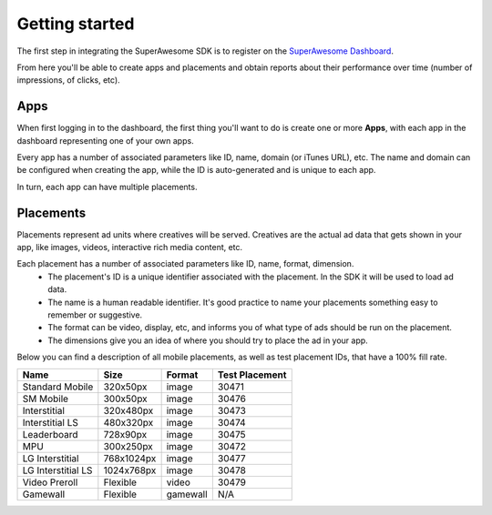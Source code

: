 .. This presents the dashboard, apps and placements

Getting started
===============

The first step in integrating the SuperAwesome SDK is to register on the `SuperAwesome Dashboard <http://dashboard.superawesome.tv>`_.

.. image:: img/IMG_01_Dashboard_1.png

From here you'll be able to create apps and placements and obtain reports about their performance over time (number of impressions, of clicks, etc).

Apps
^^^^

When first logging in to the dashboard, the first thing you'll want to do is create one or more **Apps**,
with each app in the dashboard representing one of your own apps.

Every app has a number of associated parameters like ID, name, domain (or iTunes URL), etc.
The name and domain can be configured when creating the app, while the ID is auto-generated and is unique to each app.

.. image:: img/IMG_01_Dashboard_2.png

In turn, each app can have multiple placements.

Placements
^^^^^^^^^^

Placements represent ad units where creatives will be served. Creatives are the actual ad data that gets shown in your app,
like images, videos, interactive rich media content, etc.

.. image:: img/IMG_01_Dashboard_3.png

Each placement has a number of associated parameters like ID, name, format, dimension.
    * The placement's ID is a unique identifier associated with the placement. In the SDK it will be used to load ad data.
    * The name is a human readable identifier. It's good practice to name your placements something easy to remember or suggestive.
    * The format can be video, display, etc, and informs you of what type of ads should be run on the placement.
    * The dimensions give you an idea of where you should try to place the ad in your app.

.. image:: img/IMG_01_Dashboard_4.png

Below you can find a description of all mobile placements, as well as test placement IDs, that have a 100% fill rate.

==================  ==========  ========    ==============
Name                Size        Format      Test Placement
==================  ==========  ========    ==============
Standard Mobile     320x50px    image       30471
SM Mobile           300x50px    image       30476
Interstitial        320x480px   image       30473
Interstitial LS     480x320px   image       30474
Leaderboard         728x90px    image       30475
MPU                 300x250px   image       30472
LG Interstitial     768x1024px  image       30477
LG Interstitial LS  1024x768px  image       30478
Video Preroll       Flexible    video       30479
Gamewall            Flexible    gamewall    N/A
==================  ==========  ========    ==============

